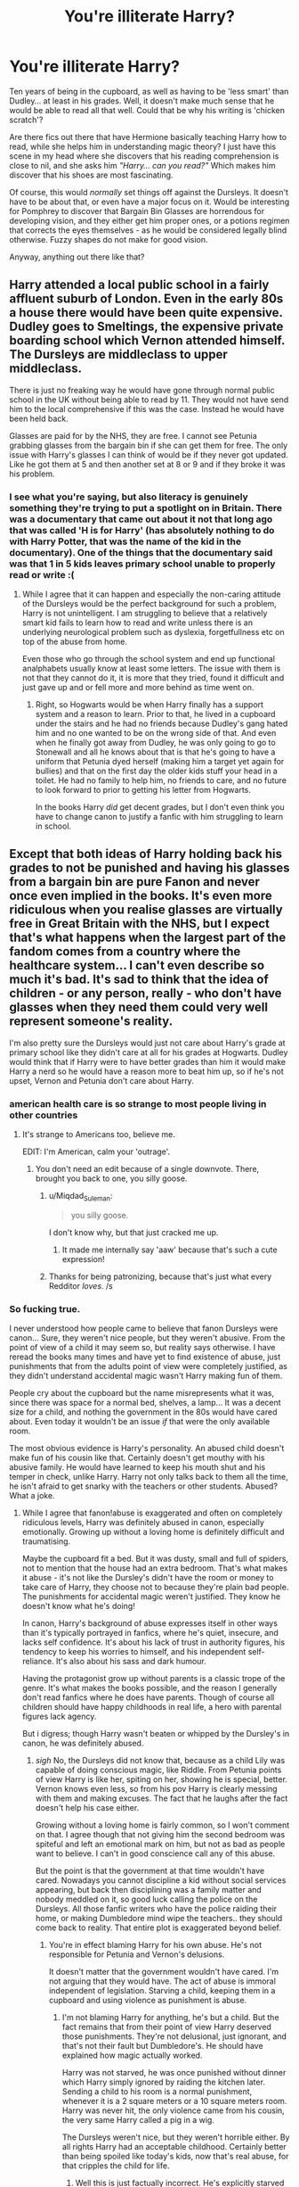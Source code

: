 #+TITLE: You're illiterate Harry?

* You're illiterate Harry?
:PROPERTIES:
:Author: Jonn_Wolfe
:Score: 20
:DateUnix: 1587178831.0
:DateShort: 2020-Apr-18
:FlairText: Prompt
:END:
Ten years of being in the cupboard, as well as having to be 'less smart' than Dudley... at least in his grades. Well, it doesn't make much sense that he would be able to read all that well. Could that be why his writing is 'chicken scratch'?

Are there fics out there that have Hermione basically teaching Harry how to read, while she helps him in understanding magic theory? I just have this scene in my head where she discovers that his reading comprehension is close to nil, and she asks him /"Harry... can you read?"/ Which makes him discover that his shoes are most fascinating.

Of course, this would /normally/ set things off against the Dursleys. It doesn't have to be about that, or even have a major focus on it. Would be interesting for Pomphrey to discover that Bargain Bin Glasses are horrendous for developing vision, and they either get him proper ones, or a potions regimen that corrects the eyes themselves - as he would be considered legally blind otherwise. Fuzzy shapes do not make for good vision.

Anyway, anything out there like that?


** Harry attended a local public school in a fairly affluent suburb of London. Even in the early 80s a house there would have been quite expensive. Dudley goes to Smeltings, the expensive private boarding school which Vernon attended himself. The Dursleys are middleclass to upper middleclass.

There is just no freaking way he would have gone through normal public school in the UK without being able to read by 11. They would not have send him to the local comprehensive if this was the case. Instead he would have been held back.

Glasses are paid for by the NHS, they are free. I cannot see Petunia grabbing glasses from the bargain bin if she can get them for free. The only issue with Harry's glasses I can think of would be if they never got updated. Like he got them at 5 and then another set at 8 or 9 and if they broke it was his problem.
:PROPERTIES:
:Author: maryfamilyresearch
:Score: 41
:DateUnix: 1587181272.0
:DateShort: 2020-Apr-18
:END:

*** I see what you're saying, but also literacy is genuinely something they're trying to put a spotlight on in Britain. There was a documentary that came out about it not that long ago that was called 'H is for Harry' (has absolutely nothing to do with Harry Potter, that was the name of the kid in the documentary). One of the things that the documentary said was that 1 in 5 kids leaves primary school unable to properly read or write :(
:PROPERTIES:
:Author: LadySmuag
:Score: 9
:DateUnix: 1587182047.0
:DateShort: 2020-Apr-18
:END:

**** While I agree that it can happen and especially the non-caring attitude of the Dursleys would be the perfect background for such a problem, Harry is not unintelligent. I am struggling to believe that a relatively smart kid fails to learn how to read and write unless there is an underlying neurological problem such as dyslexia, forgetfullness etc on top of the abuse from home.

Even those who go through the school system and end up functional analphabets usually know at least some letters. The issue with them is not that they cannot do it, it is more that they tried, found it difficult and just gave up and or fell more and more behind as time went on.
:PROPERTIES:
:Author: maryfamilyresearch
:Score: 14
:DateUnix: 1587184075.0
:DateShort: 2020-Apr-18
:END:

***** Right, so Hogwarts would be when Harry finally has a support system and a reason to learn. Prior to that, he lived in a cupboard under the stairs and he had no friends because Dudley's gang hated him and no one wanted to be on the wrong side of that. And even when he finally got away from Dudley, he was only going to go to Stonewall and all he knows about that is that he's going to have a uniform that Petunia dyed herself (making him a target yet again for bullies) and that on the first day the older kids stuff your head in a toilet. He had no family to help him, no friends to care, and no future to look forward to prior to getting his letter from Hogwarts.

In the books Harry /did/ get decent grades, but I don't even think you have to change canon to justify a fanfic with him struggling to learn in school.
:PROPERTIES:
:Author: LadySmuag
:Score: 6
:DateUnix: 1587184768.0
:DateShort: 2020-Apr-18
:END:


** Except that both ideas of Harry holding back his grades to not be punished and having his glasses from a bargain bin are pure Fanon and never once even implied in the books. It's even more ridiculous when you realise glasses are virtually free in Great Britain with the NHS, but I expect that's what happens when the largest part of the fandom comes from a country where the healthcare system... I can't even describe so much it's bad. It's sad to think that the idea of children - or any person, really - who don't have glasses when they need them could very well represent someone's reality.

I'm also pretty sure the Dursleys would just not care about Harry's grade at primary school like they didn't care at all for his grades at Hogwarts. Dudley would think that if Harry were to have better grades than him it would make Harry a nerd so he would have a reason more to beat him up, so if he's not upset, Vernon and Petunia don't care about Harry.
:PROPERTIES:
:Author: SnobbishWizard
:Score: 30
:DateUnix: 1587184541.0
:DateShort: 2020-Apr-18
:END:

*** american health care is so strange to most people living in other countries
:PROPERTIES:
:Author: CommanderL3
:Score: 10
:DateUnix: 1587190850.0
:DateShort: 2020-Apr-18
:END:

**** It's strange to Americans too, believe me.

EDIT: I'm American, calm your 'outrage'.
:PROPERTIES:
:Author: YOB1997
:Score: 7
:DateUnix: 1587195220.0
:DateShort: 2020-Apr-18
:END:

***** You don't need an edit because of a single downvote. There, brought you back to one, you silly goose.
:PROPERTIES:
:Author: Uncommonality
:Score: 4
:DateUnix: 1587200934.0
:DateShort: 2020-Apr-18
:END:

****** u/Miqdad_Suleman:
#+begin_quote
  you silly goose.
#+end_quote

I don't know why, but that just cracked me up.
:PROPERTIES:
:Author: Miqdad_Suleman
:Score: 1
:DateUnix: 1587213404.0
:DateShort: 2020-Apr-18
:END:

******* It made me internally say 'aaw' because that's such a cute expression!
:PROPERTIES:
:Author: MrRandom04
:Score: 2
:DateUnix: 1587214824.0
:DateShort: 2020-Apr-18
:END:


****** Thanks for being patronizing, because that's just what every Redditor /loves/. /s
:PROPERTIES:
:Author: YOB1997
:Score: 0
:DateUnix: 1587222004.0
:DateShort: 2020-Apr-18
:END:


*** So fucking true.

I never understood how people came to believe that fanon Dursleys were canon... Sure, they weren't nice people, but they weren't abusive. From the point of view of a child it may seem so, but reality says otherwise. I have reread the books many times and have yet to find existence of abuse, just punishments that from the adults point of view were completely justified, as they didn't understand accidental magic wasn't Harry making fun of them.

People cry about the cupboard but the name misrepresents what it was, since there was space for a normal bed, shelves, a lamp... It was a decent size for a child, and nothing the government in the 80s would have cared about. Even today it wouldn't be an issue /if/ that were the only available room.

The most obvious evidence is Harry's personality. An abused child doesn't make fun of his cousin like that. Certainly doesn't get mouthy with his abusive family. He would have learned to keep his mouth shut and his temper in check, unlike Harry. Harry not only talks back to them all the time, he isn't afraid to get snarky with the teachers or other students. Abused? What a joke.
:PROPERTIES:
:Author: Edocsiru
:Score: -1
:DateUnix: 1587201455.0
:DateShort: 2020-Apr-18
:END:

**** While I agree that fanon!abuse is exaggerated and often on completely ridiculous levels, Harry was definitely abused in canon, especially emotionally. Growing up without a loving home is definitely difficult and traumatising.

Maybe the cupboard fit a bed. But it was dusty, small and full of spiders, not to mention that the house had an extra bedroom. That's what makes it abuse - it's not like the Dursley's didn't have the room or money to take care of Harry, they choose not to because they're plain bad people. The punishments for accidental magic weren't justified. They know he doesn't know what he's doing!

In canon, Harry's background of abuse expresses itself in other ways than it's typically portrayed in fanfics, where he's quiet, insecure, and lacks self confidence. It's about his lack of trust in authority figures, his tendency to keep his worries to himself, and his independent self-reliance. It's also about his sass and dark humour.

Having the protagonist grow up without parents is a classic trope of the genre. It's what makes the books possible, and the reason I generally don't read fanfics where he does have parents. Though of course all children should have happy childhoods in real life, a hero with parental figures lack agency.

But i digress; though Harry wasn't beaten or whipped by the Dursley's in canon, he was definitely abused.
:PROPERTIES:
:Author: solidariteten
:Score: 13
:DateUnix: 1587211026.0
:DateShort: 2020-Apr-18
:END:

***** /sigh/ No, the Dursleys did not know that, because as a child Lily was capable of doing conscious magic, like Riddle. From Petunia points of view Harry is like her, spiting on her, showing he is special, better. Vernon knows even less, so from his pov Harry is clearly messing with them and making excuses. The fact that he laughs after the fact doesn't help his case either.

Growing without a loving home is fairly common, so I won't comment on that. I agree though that not giving him the second bedroom was spiteful and left an emotional mark on him, but not as bad as people want to believe. I can't in good conscience call any of this abuse.

But the point is that the government at that time wouldn't have cared. Nowadays you cannot discipline a kid without social services appearing, but back then disciplining was a family matter and nobody meddled on it, so good luck calling the police on the Dursleys. All those fanfic writers who have the police raiding their home, or making Dumbledore mind wipe the teachers.. they should come back to reality. That entire plot is exaggerated beyond belief.
:PROPERTIES:
:Author: Edocsiru
:Score: 1
:DateUnix: 1587224648.0
:DateShort: 2020-Apr-18
:END:

****** You're in effect blaming Harry for his own abuse. He's not responsible for Petunia and Vernon's delusions.

It doesn't matter that the government wouldn't have cared. I'm not arguing that they would have. The act of abuse is immoral independent of legislation. Starving a child, keeping them in a cupboard and using violence as punishment is abuse.
:PROPERTIES:
:Author: solidariteten
:Score: 5
:DateUnix: 1587225379.0
:DateShort: 2020-Apr-18
:END:

******* I'm not blaming Harry for anything, he's but a child. But the fact remains that from their point of view Harry deserved those punishments. They're not delusional, just ignorant, and that's not their fault but Dumbledore's. He should have explained how magic actually worked.

Harry was not starved, he was once punished without dinner which Harry simply ignored by raiding the kitchen later. Sending a child to his room is a normal punishment, whenever it is a 2 square meters or a 10 square meters room. Harry was never hit, the only violence came from his cousin, the very same Harry called a pig in a wig.

The Dursleys weren't nice, but they weren't horrible either. By all rights Harry had an acceptable childhood. Certainly better than being spoiled like today's kids, now that's real abuse, for that cripples the child for life.
:PROPERTIES:
:Author: Edocsiru
:Score: 1
:DateUnix: 1587227966.0
:DateShort: 2020-Apr-18
:END:

******** Well this is just factually incorrect. He's explicitly starved in the summer before Chamber of Secrets. In the beginning of Philosopher's stone he spends weeks confined to the cupboard. Vernon (and Petunia, on at least one occasion) is often physically violent in the early books.

Listen, I'm not trying to say the Dursley's were devil incarnate as they're often portrayed. But they were bad people. Their behaviour was not acceptable.
:PROPERTIES:
:Author: solidariteten
:Score: 3
:DateUnix: 1587228605.0
:DateShort: 2020-Apr-18
:END:

********* This is simply not true, the cupboard isn't locked.

#+begin_quote
  Uncle Vernon waited until Piers was safely out of the house before starting on Harry. He was so angry he could hardly speak. He managed to say, ‘Go - cupboard - stay - no meals,' before he collapsed into a chair and Aunt Petunia had to run and get him a large brandy. * Harry lay in his dark cupboard much later, wishing he had a watch. He didn't know what time it was and he couldn't be sure the Dursleys were asleep yet. Until they were, he couldn't risk sneaking to the kitchen for some food.
#+end_quote

That's after Harry let's the snake loose and traps Dudley inside. While he doesn't do it consciously, it's still his magic.

#+begin_quote
  The escape of the Brazilian boa constrictor earned Harry his longest-ever punishment. By the time he was allowed out of his cupboard again, the summer holidays had started
#+end_quote

He wasn't imprisoned, but basically had to stay in his room after school. Sounds worst than it is.

#+begin_quote
  Uncle Vernon was as bad as his word. The following morning, he paid a man to fit bars on Harry's window. He himself fitted the cat-flap in the bedroom door, so that small amounts of food could be pushed inside three times a day. They let Harry out to use the bathroom morning and evening. Otherwise, he was locked in his room around the clock.
#+end_quote

Second book, again not starved. Punished to his room after throwing a cake to their guests. Sure it was Dobby, but not only did Vernon see Harry behind them, the letter said he did it!

And I'm not saying they are nice people, I'm just saying they are not as bad as people want them to be. You just need to see things from their point of view instead of Harry's.
:PROPERTIES:
:Author: Edocsiru
:Score: 2
:DateUnix: 1587241099.0
:DateShort: 2020-Apr-19
:END:


**** [[https://www.quora.com/q/nsfzupaphixdypzw]] Child abuse in Harry Potter

[[https://www.quora.com/Is-Harry-Potter-how-he-should-have-been-Some-people-say-that-since-he-was-abused-he-should-be-a-little-more-messed-up-What-are-your-thoughts]]

Recently read these and I can't believe exactly how nasty the Drusleys were.
:PROPERTIES:
:Author: HHrPie
:Score: 5
:DateUnix: 1587209834.0
:DateShort: 2020-Apr-18
:END:


** Problem with that is that the Dursleys hate wrong attention.

So when your ward cant read it would draw massive suspicions as to what's being done at home, especially in Year 6 or Year 5.

So I'm pretty sure they taught Harry how to read and do basic mathematics.

And most boys including myself have shit handwriting...
:PROPERTIES:
:Author: CinnamonGhoulRL
:Score: 3
:DateUnix: 1587223788.0
:DateShort: 2020-Apr-18
:END:


** /23rd of June, 1991/\\
Harry Potter and the Philosopher's Stone, p.25-26

#+begin_quote
  'Where do you come from, anyway?' Harry asked.\\
  The snake jabbed its tail at a little sign next to the glass. Harry peered at it.
#+end_quote

He couldn't make it out very well, the first two words had unfamiliar shapes. The third word he thought he could make out. 'Brazil, right? Was it nice there?'\\
The snake jabbed its tail at the sign again. Harry looked back at it to discover indecipherable smaller text underneath what he already tried to read. 'Uh, sorry. I can't make out the rest of it.'\\
Harry could have sworn he heard a low hissing voice say, 'I wasss born here,' from behind the glass. He stared at the snake in wide-eyed shock.

#+begin_quote
  A deafening shout behind Harry made them both jump. 'DUDLEY! MR. DURSLEY! COME AND LOOK AT THIS SNAKE! YOU WON'T /BELIEVE/ WHAT IT'S DOING!'
#+end_quote

/25th of July, 1991/\\
Harry Potter and the Philosopher's Stone, p.29-30

#+begin_quote
  Three things lay on the doormat: A postcard from Uncle Vernon's sister Marge, who was holidaying on he Isle of Wight, a brown envelope that looked like a bill and ... [another] envelope [that] was thick and heavy, made of yellowish parchment, and the address was written in emerald-green ink. There was no stamp.
#+end_quote

Harry didn't bother trying to read any of the addresses as he went back to the kitchen, handed Uncle Vernon the post, and went to eat his small breakfast.\\
He was chewing at a piece of toast when Dudley suddenly yelled, 'Dad! Dad, Harry's got something!'\\
Harry completely forgot about his breakfast. 'Wait, what?'

/12am, 31st of July, 1991/\\
Harry Potter and the Philosopher's Stone, p.42

#+begin_quote
  'I'm a /what?'/ gasped Harry.\\
  'A wizard, o' course,' said Hagrid, sitting back down on the sofa, which groaned and sank even lower, 'an' a thumpin' good'un I'd say, once yeh've trained up a bit. With a mum an' dad like yours, what else would yeh be? An' I reckon it's abou' time yeh read yer letter.'\\
  Harry stretched out his hand at last to to take the yellowish envelope.
#+end_quote

Finally, he had the chance to confirm at last that these letters really were addressed to him. He was able to see the familiar shape of '/Mr/' which he only ever saw attached to an adult's name, but there was no mistaking it, next to '/Mr/' was the first initial of his name and his last name, '/Mr H. Potter./' in emerald-green ink.\\
'Well, what ya waitin' for?' said Hagrid kindly. 'Go on.'\\
He pulled out the letter and read, only for the title to leave him stumped. He could make out the words 'SCHOOL' and 'OF' and 'AND,' but the rest was completely unfamiliar to him, though he thought that the first word might have been 'HOGWARTS' based on what Hagrid had been saying. The next lines of text weren't any easier either, in fact, he wouldn't be surprised if it turned out to be complete gibberish.\\
Harry felt as if his heart had sunk into his stomach. Was there really a school of magic? Would he be allowed to go if he couldn't even read the acceptance letter? And even if he was allowed, how could he learn magic if he had to read from magical spellbooks? How would the Dursley's react if he dropped out? He'd be stuck in his cupboard for the rest of his life. He had his ticket away from the Dursley's. It was right there, in his hands. If only he could read it. If only he could /read./

​

So that was my little plot hook. Maybe I'll continue it sometime? No idea.
:PROPERTIES:
:Author: FavChanger
:Score: 8
:DateUnix: 1587201862.0
:DateShort: 2020-Apr-18
:END:

*** Very nicely done. =)
:PROPERTIES:
:Author: Jonn_Wolfe
:Score: 1
:DateUnix: 1587218667.0
:DateShort: 2020-Apr-18
:END:


** Linkffn(4912291) has Harry getting his eyes fixed. Magical contacts that autoupdate I think?
:PROPERTIES:
:Author: Lamenardo
:Score: 1
:DateUnix: 1587192974.0
:DateShort: 2020-Apr-18
:END:

*** [[https://www.fanfiction.net/s/4912291/1/][*/The Best Revenge/*]] by [[https://www.fanfiction.net/u/352534/Arsinoe-de-Blassenville][/Arsinoe de Blassenville/]]

#+begin_quote
  AU. Yes, the old Snape retrieves Harry from the Dursleys formula. I just had to write one. Everything changes, because the best revenge is living well. T for Mentor Snape's occasional naughty language. Supportive Minerva. Over three million hits!
#+end_quote

^{/Site/:} ^{fanfiction.net} ^{*|*} ^{/Category/:} ^{Harry} ^{Potter} ^{*|*} ^{/Rated/:} ^{Fiction} ^{T} ^{*|*} ^{/Chapters/:} ^{47} ^{*|*} ^{/Words/:} ^{213,669} ^{*|*} ^{/Reviews/:} ^{6,732} ^{*|*} ^{/Favs/:} ^{10,104} ^{*|*} ^{/Follows/:} ^{5,079} ^{*|*} ^{/Updated/:} ^{9/10/2011} ^{*|*} ^{/Published/:} ^{3/9/2009} ^{*|*} ^{/Status/:} ^{Complete} ^{*|*} ^{/id/:} ^{4912291} ^{*|*} ^{/Language/:} ^{English} ^{*|*} ^{/Genre/:} ^{Drama/Adventure} ^{*|*} ^{/Characters/:} ^{Harry} ^{P.,} ^{Severus} ^{S.} ^{*|*} ^{/Download/:} ^{[[http://www.ff2ebook.com/old/ffn-bot/index.php?id=4912291&source=ff&filetype=epub][EPUB]]} ^{or} ^{[[http://www.ff2ebook.com/old/ffn-bot/index.php?id=4912291&source=ff&filetype=mobi][MOBI]]}

--------------

*FanfictionBot*^{2.0.0-beta} | [[https://github.com/tusing/reddit-ffn-bot/wiki/Usage][Usage]]
:PROPERTIES:
:Author: FanfictionBot
:Score: 1
:DateUnix: 1587192984.0
:DateShort: 2020-Apr-18
:END:


** [deleted]
:PROPERTIES:
:Score: 0
:DateUnix: 1587187348.0
:DateShort: 2020-Apr-18
:END:

*** [[https://archiveofourown.org/works/13040619][*/Twenty-one days/*]] by [[https://www.archiveofourown.org/users/bczeigler/pseuds/bczeigler][/bczeigler/]]

#+begin_quote
  AU / Death Eaters besiege Hogwarts. A spell from Dumbledore goes astray. A cauldron explodes during potions class. And the old castle unfolds its own magic. Can some students survive the next twenty-one days? Warning:Story contains references to child abuse and potentially disturbing scenes.
#+end_quote

^{/Site/:} ^{Archive} ^{of} ^{Our} ^{Own} ^{*|*} ^{/Fandom/:} ^{Harry} ^{Potter} ^{-} ^{J.} ^{K.} ^{Rowling} ^{*|*} ^{/Published/:} ^{2017-12-17} ^{*|*} ^{/Updated/:} ^{2018-01-27} ^{*|*} ^{/Words/:} ^{78434} ^{*|*} ^{/Chapters/:} ^{13/30} ^{*|*} ^{/Comments/:} ^{58} ^{*|*} ^{/Kudos/:} ^{124} ^{*|*} ^{/Bookmarks/:} ^{46} ^{*|*} ^{/Hits/:} ^{3954} ^{*|*} ^{/ID/:} ^{13040619} ^{*|*} ^{/Download/:} ^{[[https://archiveofourown.org/downloads/13040619/Twenty-one%20days.epub?updated_at=1517113678][EPUB]]} ^{or} ^{[[https://archiveofourown.org/downloads/13040619/Twenty-one%20days.mobi?updated_at=1517113678][MOBI]]}

--------------

*FanfictionBot*^{2.0.0-beta} | [[https://github.com/tusing/reddit-ffn-bot/wiki/Usage][Usage]]
:PROPERTIES:
:Author: FanfictionBot
:Score: 1
:DateUnix: 1587187362.0
:DateShort: 2020-Apr-18
:END:
